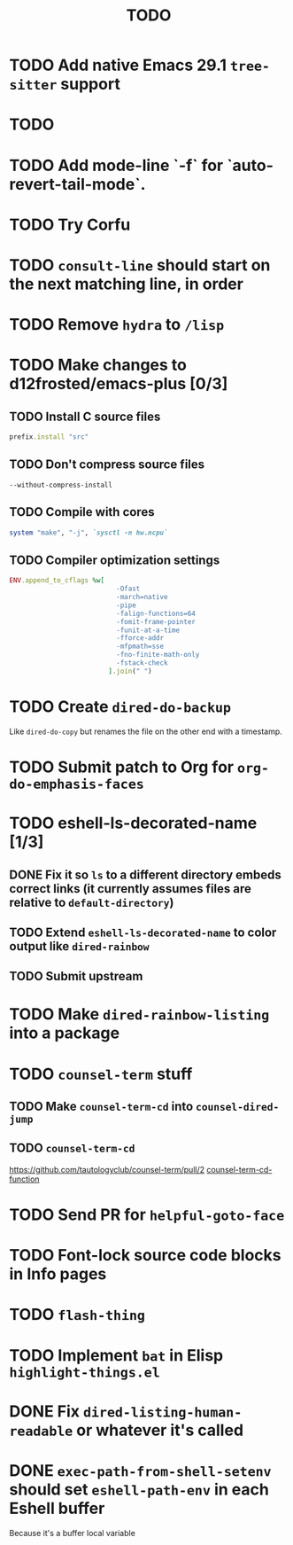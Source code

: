 #+TITLE: TODO

* TODO Add native Emacs 29.1 =tree-sitter= support

* TODO 

* TODO Add mode-line `-f` for `auto-revert-tail-mode`.

* TODO Try Corfu

* TODO =consult-line= should start on the next matching line, in order

* TODO Remove =hydra= to =/lisp=

* TODO Make changes to d12frosted/emacs-plus [0/3]

** TODO Install C source files
   #+begin_src ruby
   prefix.install "src"
   #+end_src

** TODO Don't compress source files
   #+begin_src
--without-compress-install
   #+end_src

** TODO Compile with cores
   #+begin_src ruby
   system "make", "-j", `sysctl -n hw.ncpu`
   #+end_src

** TODO Compiler optimization settings
   #+begin_src ruby
   ENV.append_to_cflags %w[
                              -Ofast
                              -march=native
                              -pipe
                              -falign-functions=64
                              -fomit-frame-pointer
                              -funit-at-a-time
                              -fforce-addr
                              -mfpmath=sse
                              -fno-finite-math-only
                              -fstack-check
                            ].join(" ")
   #+end_src

* TODO Create =dired-do-backup=
  Like =dired-do-copy= but renames the file on the other end with a timestamp.

* TODO Submit patch to Org for =org-do-emphasis-faces=

* TODO eshell-ls-decorated-name [1/3]

** DONE Fix it so =ls= to a different directory embeds correct links (it currently assumes files are relative to =default-directory=)

** TODO Extend =eshell-ls-decorated-name= to color output like =dired-rainbow=

** TODO Submit upstream

* TODO Make =dired-rainbow-listing= into a package

* TODO =counsel-term= stuff

** TODO Make =counsel-term-cd= into =counsel-dired-jump=

** TODO =counsel-term-cd=
   https://github.com/tautologyclub/counsel-term/pull/2
   [[file:git/counsel-term/counsel-term.el::(defun%20counsel-term-cd-function%20(str)][counsel-term-cd-function]]

* TODO Send PR for =helpful-goto-face=

* TODO Font-lock source code blocks in Info pages

* TODO =flash-thing=

* TODO Implement =bat= in Elisp =highlight-things.el=

* DONE Fix =dired-listing-human-readable= or whatever it's called

* DONE =exec-path-from-shell-setenv= should set =eshell-path-env= in each Eshell buffer
  Because it's a buffer local variable
